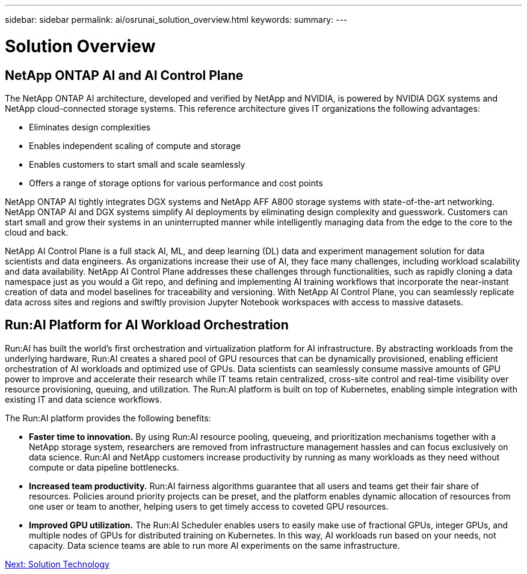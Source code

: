 ---
sidebar: sidebar
permalink: ai/osrunai_solution_overview.html
keywords:
summary:
---

= Solution Overview
:hardbreaks:
:nofooter:
:icons: font
:linkattrs:
:imagesdir: ./../media/

//
// This file was created with NDAC Version 2.0 (August 17, 2020)
//
// 2020-09-11 12:14:20.271153
//

== NetApp ONTAP AI and AI Control Plane

The NetApp ONTAP AI architecture, developed and verified by NetApp and NVIDIA, is powered by NVIDIA DGX systems and NetApp cloud-connected storage systems. This reference architecture gives IT organizations the following advantages:

* Eliminates design complexities
* Enables independent scaling of compute and storage
* Enables customers to start small and scale seamlessly
* Offers a range of storage options for various performance and cost points

NetApp ONTAP AI tightly integrates DGX systems and NetApp AFF A800 storage systems with state-of-the-art networking. NetApp ONTAP AI and DGX systems simplify AI deployments by eliminating design complexity and guesswork. Customers can start small and grow their systems in an uninterrupted manner while intelligently managing data from the edge to the core to the cloud and back.

NetApp AI Control Plane is a full stack AI, ML, and deep learning (DL) data and experiment management solution for data scientists and data engineers. As organizations increase their use of AI, they face many challenges, including workload scalability and data availability. NetApp AI Control Plane addresses these challenges through functionalities, such as rapidly cloning a data namespace just as you would a Git repo, and defining and implementing AI training workflows that incorporate the near-instant creation of data and model baselines for traceability and versioning. With NetApp AI Control Plane, you can seamlessly replicate data across sites and regions and swiftly provision Jupyter Notebook workspaces with access to massive datasets.

== Run:AI Platform for AI Workload Orchestration

Run:AI has built the world’s first orchestration and virtualization platform for AI infrastructure. By abstracting workloads from the underlying hardware, Run:AI creates a shared pool of GPU resources that can be dynamically provisioned, enabling efficient orchestration of AI workloads and optimized use of GPUs. Data scientists can seamlessly consume massive amounts of GPU power to improve and accelerate their research while IT teams retain centralized, cross-site control and real-time visibility over resource provisioning, queuing, and utilization. The Run:AI platform is built on top of Kubernetes, enabling simple integration with existing IT and data science workflows.

The Run:AI platform provides the following benefits:

* *Faster time to innovation.* By using Run:AI resource pooling, queueing, and prioritization mechanisms together with a NetApp storage system, researchers are removed from infrastructure management hassles and can focus exclusively on data science. Run:AI and NetApp customers increase productivity by running as many workloads as they need without compute or data pipeline bottlenecks.
* *Increased team productivity.* Run:AI fairness algorithms guarantee that all users and teams get their fair share of resources. Policies around priority projects can be preset, and the platform enables dynamic allocation of resources from one user or team to another, helping users to get timely access to coveted GPU resources.
* *Improved GPU utilization.* The Run:AI Scheduler enables users to easily make use of fractional GPUs, integer GPUs, and multiple nodes of GPUs for distributed training on Kubernetes. In this way, AI workloads run based on your needs, not capacity. Data science teams are able to run more AI experiments on the same infrastructure.

link:osrunai_solution_technology_overview.html[Next: Solution Technology]

